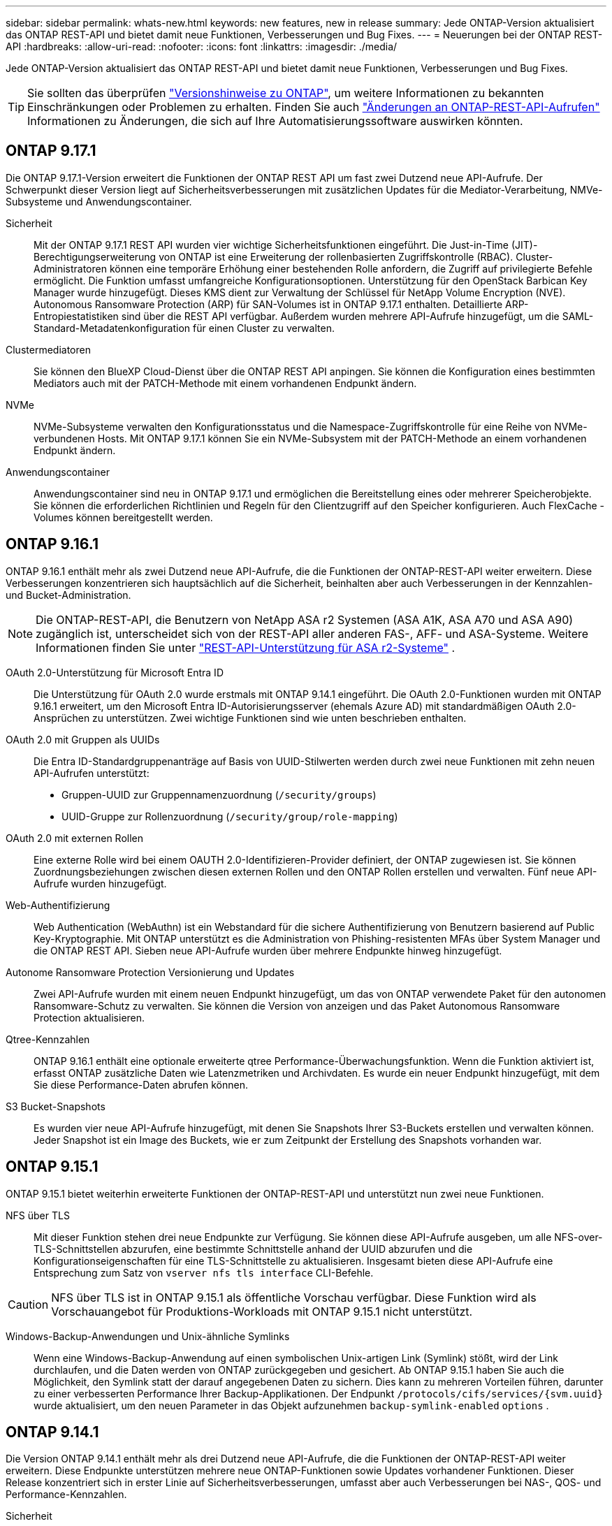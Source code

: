 ---
sidebar: sidebar 
permalink: whats-new.html 
keywords: new features, new in release 
summary: Jede ONTAP-Version aktualisiert das ONTAP REST-API und bietet damit neue Funktionen, Verbesserungen und Bug Fixes. 
---
= Neuerungen bei der ONTAP REST-API
:hardbreaks:
:allow-uri-read: 
:nofooter: 
:icons: font
:linkattrs: 
:imagesdir: ./media/


[role="lead"]
Jede ONTAP-Version aktualisiert das ONTAP REST-API und bietet damit neue Funktionen, Verbesserungen und Bug Fixes.


TIP: Sie sollten das überprüfen https://library.netapp.com/ecm/ecm_download_file/ECMLP2492508["Versionshinweise zu ONTAP"^], um weitere Informationen zu bekannten Einschränkungen oder Problemen zu erhalten. Finden Sie auch link:api-changes.html["Änderungen an ONTAP-REST-API-Aufrufen"] Informationen zu Änderungen, die sich auf Ihre Automatisierungssoftware auswirken könnten.



== ONTAP 9.17.1

Die ONTAP 9.17.1-Version erweitert die Funktionen der ONTAP REST API um fast zwei Dutzend neue API-Aufrufe. Der Schwerpunkt dieser Version liegt auf Sicherheitsverbesserungen mit zusätzlichen Updates für die Mediator-Verarbeitung, NMVe-Subsysteme und Anwendungscontainer.

Sicherheit:: Mit der ONTAP 9.17.1 REST API wurden vier wichtige Sicherheitsfunktionen eingeführt. Die Just-in-Time (JIT)-Berechtigungserweiterung von ONTAP ist eine Erweiterung der rollenbasierten Zugriffskontrolle (RBAC). Cluster-Administratoren können eine temporäre Erhöhung einer bestehenden Rolle anfordern, die Zugriff auf privilegierte Befehle ermöglicht. Die Funktion umfasst umfangreiche Konfigurationsoptionen. Unterstützung für den OpenStack Barbican Key Manager wurde hinzugefügt. Dieses KMS dient zur Verwaltung der Schlüssel für NetApp Volume Encryption (NVE). Autonomous Ransomware Protection (ARP) für SAN-Volumes ist in ONTAP 9.17.1 enthalten. Detaillierte ARP-Entropiestatistiken sind über die REST API verfügbar. Außerdem wurden mehrere API-Aufrufe hinzugefügt, um die SAML-Standard-Metadatenkonfiguration für einen Cluster zu verwalten.
Clustermediatoren:: Sie können den BlueXP Cloud-Dienst über die ONTAP REST API anpingen. Sie können die Konfiguration eines bestimmten Mediators auch mit der PATCH-Methode mit einem vorhandenen Endpunkt ändern.
NVMe:: NVMe-Subsysteme verwalten den Konfigurationsstatus und die Namespace-Zugriffskontrolle für eine Reihe von NVMe-verbundenen Hosts. Mit ONTAP 9.17.1 können Sie ein NVMe-Subsystem mit der PATCH-Methode an einem vorhandenen Endpunkt ändern.
Anwendungscontainer:: Anwendungscontainer sind neu in ONTAP 9.17.1 und ermöglichen die Bereitstellung eines oder mehrerer Speicherobjekte. Sie können die erforderlichen Richtlinien und Regeln für den Clientzugriff auf den Speicher konfigurieren. Auch FlexCache -Volumes können bereitgestellt werden.




== ONTAP 9.16.1

ONTAP 9.16.1 enthält mehr als zwei Dutzend neue API-Aufrufe, die die Funktionen der ONTAP-REST-API weiter erweitern. Diese Verbesserungen konzentrieren sich hauptsächlich auf die Sicherheit, beinhalten aber auch Verbesserungen in der Kennzahlen- und Bucket-Administration.


NOTE: Die ONTAP-REST-API, die Benutzern von NetApp ASA r2 Systemen (ASA A1K, ASA A70 und ASA A90) zugänglich ist, unterscheidet sich von der REST-API aller anderen FAS-, AFF- und ASA-Systeme. Weitere Informationen finden Sie unter https://docs.netapp.com/us-en/asa-r2/learn-more/rest-api-support.html["REST-API-Unterstützung für ASA r2-Systeme"^] .

OAuth 2.0-Unterstützung für Microsoft Entra ID:: Die Unterstützung für OAuth 2.0 wurde erstmals mit ONTAP 9.14.1 eingeführt. Die OAuth 2.0-Funktionen wurden mit ONTAP 9.16.1 erweitert, um den Microsoft Entra ID-Autorisierungsserver (ehemals Azure AD) mit standardmäßigen OAuth 2.0-Ansprüchen zu unterstützen. Zwei wichtige Funktionen sind wie unten beschrieben enthalten.
OAuth 2.0 mit Gruppen als UUIDs:: Die Entra ID-Standardgruppenanträge auf Basis von UUID-Stilwerten werden durch zwei neue Funktionen mit zehn neuen API-Aufrufen unterstützt:
+
--
* Gruppen-UUID zur Gruppennamenzuordnung (`/security/groups`)
* UUID-Gruppe zur Rollenzuordnung (`/security/group/role-mapping`)


--
OAuth 2.0 mit externen Rollen:: Eine externe Rolle wird bei einem OAUTH 2.0-Identifizieren-Provider definiert, der ONTAP zugewiesen ist. Sie können Zuordnungsbeziehungen zwischen diesen externen Rollen und den ONTAP Rollen erstellen und verwalten. Fünf neue API-Aufrufe wurden hinzugefügt.
Web-Authentifizierung:: Web Authentication (WebAuthn) ist ein Webstandard für die sichere Authentifizierung von Benutzern basierend auf Public Key-Kryptographie. Mit ONTAP unterstützt es die Administration von Phishing-resistenten MFAs über System Manager und die ONTAP REST API. Sieben neue API-Aufrufe wurden über mehrere Endpunkte hinweg hinzugefügt.
Autonome Ransomware Protection Versionierung und Updates:: Zwei API-Aufrufe wurden mit einem neuen Endpunkt hinzugefügt, um das von ONTAP verwendete Paket für den autonomen Ransomware-Schutz zu verwalten. Sie können die Version von anzeigen und das Paket Autonomous Ransomware Protection aktualisieren.
Qtree-Kennzahlen:: ONTAP 9.16.1 enthält eine optionale erweiterte qtree Performance-Überwachungsfunktion. Wenn die Funktion aktiviert ist, erfasst ONTAP zusätzliche Daten wie Latenzmetriken und Archivdaten. Es wurde ein neuer Endpunkt hinzugefügt, mit dem Sie diese Performance-Daten abrufen können.
S3 Bucket-Snapshots:: Es wurden vier neue API-Aufrufe hinzugefügt, mit denen Sie Snapshots Ihrer S3-Buckets erstellen und verwalten können. Jeder Snapshot ist ein Image des Buckets, wie er zum Zeitpunkt der Erstellung des Snapshots vorhanden war.




== ONTAP 9.15.1

ONTAP 9.15.1 bietet weiterhin erweiterte Funktionen der ONTAP-REST-API und unterstützt nun zwei neue Funktionen.

NFS über TLS:: Mit dieser Funktion stehen drei neue Endpunkte zur Verfügung. Sie können diese API-Aufrufe ausgeben, um alle NFS-over-TLS-Schnittstellen abzurufen, eine bestimmte Schnittstelle anhand der UUID abzurufen und die Konfigurationseigenschaften für eine TLS-Schnittstelle zu aktualisieren. Insgesamt bieten diese API-Aufrufe eine Entsprechung zum Satz von `vserver nfs tls interface` CLI-Befehle.



CAUTION: NFS über TLS ist in ONTAP 9.15.1 als öffentliche Vorschau verfügbar. Diese Funktion wird als Vorschauangebot für Produktions-Workloads mit ONTAP 9.15.1 nicht unterstützt.

Windows-Backup-Anwendungen und Unix-ähnliche Symlinks:: Wenn eine Windows-Backup-Anwendung auf einen symbolischen Unix-artigen Link (Symlink) stößt, wird der Link durchlaufen, und die Daten werden von ONTAP zurückgegeben und gesichert. Ab ONTAP 9.15.1 haben Sie auch die Möglichkeit, den Symlink statt der darauf angegebenen Daten zu sichern. Dies kann zu mehreren Vorteilen führen, darunter zu einer verbesserten Performance Ihrer Backup-Applikationen. Der Endpunkt `/protocols/cifs/services/{svm.uuid}` wurde aktualisiert, um den neuen Parameter in das Objekt aufzunehmen `backup-symlink-enabled` `options` .




== ONTAP 9.14.1

Die Version ONTAP 9.14.1 enthält mehr als drei Dutzend neue API-Aufrufe, die die Funktionen der ONTAP-REST-API weiter erweitern. Diese Endpunkte unterstützen mehrere neue ONTAP-Funktionen sowie Updates vorhandener Funktionen. Dieser Release konzentriert sich in erster Linie auf Sicherheitsverbesserungen, umfasst aber auch Verbesserungen bei NAS-, QOS- und Performance-Kennzahlen.

Sicherheit:: Es gibt zwei wichtige Sicherheitsfunktionen, die mit ONTAP 9.14.1 eingeführt wurden. Open Authorization (OAuth 2.0) ist ein Token-basiertes Framework, mit dem der Zugriff auf Ihre ONTAP Storage-Ressourcen eingeschränkt werden kann. Sie können sie zusammen mit Clients verwenden, die über die REST-API auf ONTAP zugreifen. Die Konfiguration kann mit jeder der ONTAP-Administrationsschnittstellen, einschließlich der REST-API, durchgeführt werden. Die Version ONTAP 9.14.1 enthält zudem Unterstützung für Cisco Duo, das für die zwei-Faktor-Authentifizierung bei SSH-Anmeldungen sorgt. Sie können Duo für den Betrieb auf ONTAP-Cluster- oder SVM-Ebene konfigurieren. Zusätzlich zu diesen beiden neuen Funktionen wurden mehrere Endpunkte hinzugefügt, um die Kontrolle über Ihre Schlüsselspeicher zu verbessern.
FPolicy-persistenter Storage:: FPolicy stellt eine Plattform für das ONTAP-Richtlinienmanagement bereit. Es stellt einen Container für die verschiedenen Komponenten oder Elemente, wie z. B. Ereignisse und die Richtlinien-Engine, bereit. Sie können jetzt mit der REST-API einen persistenten Speicher für die ONTAP FPolicy Konfiguration und Ereignisse konfigurieren und verwalten. Jede SVM kann über einen persistenten Speicher verfügen, der für mehrere Richtlinien in der SVM freigegeben wird.
QOS-Optionen:: Es wurden zwei Endpunkte eingeführt, mit denen Sie QOS-Optionen für das Cluster abrufen und festlegen können. Sie können beispielsweise einen Prozentsatz der verfügbaren Systemverarbeitungsressourcen für Hintergrundaufgaben reservieren.
Performance-Metriken:: ONTAP speichert statistische Informationen über die Betriebseigenschaften des Systems. Diese Informationen werden in einem Datenbankformat dargestellt, das aus Tabellen und Zeilen besteht. Mit ONTAP 9.14.1 werden zusätzliche metrische Daten in verschiedenen Ressourcenkategorien hinzugefügt, darunter Fibre Channel, iSCSI, LUNs und NVME. Durch diese zusätzlichen Kennzahlen rückt die ONTAP-REST-API weiterhin näher an die Parität mit der Data ONTAP-API (ONTAPI oder ZAPI) heran.
Verschiedene Verbesserungen:: Es gibt mehrere weitere Verbesserungen, die in Abhängigkeit von Ihrer Umgebung hilfreich sein können. Diese neuen Endpunkte verbessern den Zugriff auf die SAN-Initiatoren, die Steuerung der Host-Cache-Einstellungen sowie den Zugriff auf einzelne AutoSupport-Nachrichten.




== ONTAP 9.13.1

Mit mehr als zwei Dutzend neuer API-Aufrufe erweitert ONTAP 9.13.1 weiterhin die Funktionen der ONTAP-REST-API. Diese Endpunkte unterstützen neue ONTAP-Funktionen sowie Verbesserungen vorhandener Funktionen. Dieser Release konzentriert sich auf Verbesserungen bei Sicherheit, Ressourcenmanagement, erweiterte SVM-Konfigurationsoptionen und Performance-Kennzahlen.

Ressourcen-Tagging:: Sie können Tags verwenden, um REST-API-Ressourcen zu gruppieren. Auf diese Weise können Sie verwandte Ressourcen innerhalb eines bestimmten Projekts oder einer bestimmten Organisationsgruppe zuordnen. Mithilfe von Tags können Sie Ressourcen effektiver organisieren und verfolgen.
Konsistenzgruppen:: ONTAP 9.13.1 erweitert weiterhin die Verfügbarkeit von Leistungszählerdaten. Sie können nun auf diese Art von statistischen Informationen zugreifen, um die historische Leistung und Kapazität von Consistency Groups zu verfolgen. Darüber hinaus wurden Verbesserungen integriert, die es ermöglichen, die Beziehungen zwischen übergeordneten und untergeordneten Gruppen zwischen Konsistenzgruppen zu konfigurieren und zu verwalten.
DNS-Konfiguration pro SVM:: Die vorhandenen DNS-Endpunkte wurden erweitert, um die Ausführung einer DNS-Domänen- und Serverkonfiguration für einzelne SVMs zu ermöglichen.
EMS-Rollenkonfiguration:: Die bestehende EMS-Support-Funktion wurde erweitert, um die Verwaltung von Rollen und die den Rollen zugewiesene Zugangskontrollkonfiguration zu ermöglichen. Dies bietet die Möglichkeit, die Ereignisse und Meldungen basierend auf der Rollenkonfiguration zu begrenzen oder zu filtern.
Sicherheit:: Sie können die REST-API verwenden, um die zeitbasierten TOTP-Profile (One-Time Password) für Konten zu konfigurieren, die sich über SSH anmelden und auf ONTAP zugreifen. Darüber hinaus wurden die Schlüsselmanager-Endpunkte erweitert, um eine Wiederherstellung von einem bestimmten Schlüsselmanagementserver aus zu ermöglichen.
CIFS-Konfiguration pro SVM:: Die vorhandenen CIFS-Endpunkte wurden erweitert, um eine Aktualisierung der Konfiguration einer spezifischen SVM zu ermöglichen.
S3-Bucket-Regeln:: Die bestehenden S3-Bucket-Endpunkte wurden erweitert und um eine Regeldefinition erweitert. Jede Regel ist ein Listenobjekt und definiert die Aktionen, die für ein Objekt innerhalb des Buckets ausgeführt werden sollen. Gemeinsam ermöglichen diese Regeln ein besseres Management des Lebenszyklus von S3 Buckets.




== ONTAP 9.12.1

ONTAP 9.12.1 erweitert mit über vierzig neuen API-Aufrufen kontinuierlich die Funktionen der ONTAP REST-API. Diese Endpunkte unterstützen neue ONTAP-Funktionen sowie Verbesserungen vorhandener Funktionen. In dieser Version stehen Verbesserungen bei den Sicherheits- und NAS-Funktionen im Mittelpunkt.

Verbesserte Sicherheit:: Amazon Web Services umfasst einen Verschlüsselungsmanagement-Service, der sicheren Storage für Schlüssel und andere Geheimnisse bietet. Sie können über die REST-API auf diesen Service zugreifen, sodass ONTAP seine Schlüssel sicher in der Cloud speichern kann. Darüber hinaus können Sie die mit NetApp Storage Encryption verwendeten Authentifizierungsschlüssel erstellen und auflisten.
Active Directory:: Sie können die für ein ONTAP-Cluster definierten Active Directory-Konten verwalten. Dies umfasst das Erstellen neuer Konten sowie das Anzeigen, Aktualisieren und Löschen von Konten.
CIFS-Gruppenrichtlinien:: DIE REST-API wurde erweitert, um die Erstellung und das Management von CIFS-Gruppenrichtlinien zu unterstützen. Die Konfigurationsinformationen sind verfügbar und über Gruppenrichtlinienobjekte verwaltet, die auf alle oder bestimmte SVMs angewendet werden.




== ONTAP 9.11.1

ONTAP 9.11.1 erweitert weiterhin die Funktionen der ONTAP REST API mit nahezu hundert neuen API-Aufrufen. Diese Endpunkte unterstützen die neuen ONTAP-Funktionen sowie Verbesserungen vorhandener Funktionen.

Granulare RBAC:: Die rollenbasierte Zugriffssteuerung (Role Based Access Control, RBAC) von ONTAP wurde verbessert und bietet nun zusätzliche Granularität. Über die REST-API können Sie je nach Bedarf die herkömmlichen Rollen verwenden oder neue benutzerdefinierte Rollen erstellen. Jede Rolle ist mit einem oder mehreren Berechtigungen verknüpft. Jede Rolle identifiziert einen REST-API-Aufruf oder einen CLI-Befehl zusammen mit der Zugriffsebene. Neue Zugriffsebenen sind für REST-Rollen wie z. B. verfügbar `read_create` Und `read_modify`. Diese Verbesserung bietet Parität mit der Data ONTAP API (ONTAPI oder ZAPI) und unterstützt die Datenmigration in DIE REST API. Siehe link:rest/rbac_overview.html["RBAC-Sicherheit"] Finden Sie weitere Informationen.
Performance-Zähler:: Frühere ONTAP-Releases haben statistische Informationen über die betrieblichen Eigenschaften des Systems erhalten. In der Version 9.11.1 wurden diese Informationen verbessert und sind nun über DIE REST API verfügbar. Ein Administrator oder automatisierter Prozess kann auf die Daten zugreifen, um die Systemleistung zu ermitteln. Die vom Zählermanager-Subsystem aufgesetzten statistischen Informationen werden anhand von Tabellen und Zeilen in einem Datenbankformat dargestellt. Diese Verbesserung bringt das ONTAP REST API näher an Parität mit dem Data ONTAP API (ONTAPI oder ZAPI).
Aggregatmanagement:: Das Management von ONTAP-Storage-Aggregaten wurde verbessert. Mithilfe der aktualisierten REST-Endpunkte können Aggregate online und offline verschoben oder die Reserveteile gemanagt werden.
IP-Subnetz-Funktion:: Die ONTAP-Netzwerkfunktion wurde erweitert und unterstützt nun IP-Subnetze. Die REST-API bietet Zugriff auf die Konfiguration und das Management der IP-Subnetze innerhalb eines ONTAP-Clusters.
Verifizierung mehrerer Administratoren:: Die Überprüfungsfunktion für mehrere Administratoren stellt ein flexibles Autorisierungs-Framework zum Schutz des Zugriffs auf ONTAP-Befehle oder -Vorgänge bereit. Sie können Regeln definieren, die die eingeschränkten Befehle identifizieren. Wenn ein Benutzer Zugriff auf einen bestimmten Befehl anfordert, kann die Genehmigung gegebenenfalls von mehreren ONTAP Administratoren erteilt werden.
SnapMirror Verbesserungen:: Die SnapMirror Funktion wurde in verschiedenen Bereichen verbessert, darunter auch die Zeitplanung. Die SnapVault-Beziehungsparität wurde in einer DP-Beziehung zu ONTAP 9.11.1 hinzugefügt auch, die Drosselfunktion, die mit DEM REST API verfügbar ist, hat Parität mit dem Data ONTAP API (ONTAPI oder ZAPI) erreicht. In diesem Zusammenhang wird das Erstellen und Verwalten von Snapshot-Kopien für große Mengen unterstützt.
Storage-Pools:: Es wurden mehrere Endpunkte hinzugefügt, um den Zugriff auf die ONTAP Storage-Pools zu ermöglichen. Das Erstellen und Auflisten der Speicherpools in einem Cluster sowie das Aktualisieren und Löschen bestimmter Pools nach ID werden unterstützt.
Name Services Cache Support:: ONTAP Name Services wurden erweitert und unterstützen Cache-Speicherung, wodurch Performance und Ausfallsicherheit verbessert werden. Die Konfiguration des Cache für Namensservices kann nun über DIE REST-API aufgerufen werden. Einstellungen können auf mehreren Ebenen angewendet werden, einschließlich Hosts, unix-Benutzer, unix-Gruppen und Netzwerkgruppen.
ONTAPI Reporting Tool:: Das ONTAPI Reporting Tool unterstützt Kunden und Partner bei der Identifizierung der ONTAPI-Nutzung in ihrer Umgebung. Dieses Tool bietet wertvolle Einblicke für Kunden, die eine Migration von ONTAP zur ONTAP REST-API planen.




== ONTAP 9.10.1

ONTAP 9.10.1 erweitert weiterhin die Funktionen der ONTAP REST API. Mehr als hundert neue Endpunkte unterstützen neue ONTAP-Funktionen und Verbesserungen vorhandener Funktionen. Im Folgenden finden Sie eine Zusammenfassung der Verbesserungen DER REST API.

Anwendungskonsistenzgruppe:: Eine Konsistenzgruppe ist ein Satz von Volumes, die zusammen gruppiert werden, wenn bestimmte Vorgänge wie beispielsweise ein Snapshot durchgeführt werden. Diese Funktion erweitert dieselbe Crash-Konsistenz und Datenintegrität einschließlich Single-Volume-Vorgängen über einen Satz von Volumes hinweg. Dies ist nützlich für Applikationen mit mehreren Volumes.
SVM-Migration:: Sie können eine SVM von einem Quell-Cluster zu einem Ziel-Cluster migrieren. Die neuen Endpunkte bieten vollständige Kontrolle, einschließlich der Möglichkeit, den Migrationsvorgang anzuhalten, fortzusetzen, den Status abzurufen und einen Migrationsvorgang abzubrechen.
Klonen und Managen von Dateien:: Das Klonen und Managen von Dateien auf Volume-Ebene wurden verbessert. Neue REST-Endpunkte unterstützen das Verschieben, Kopieren und Aufteilen von Dateien.
Verbessertes S3-Auditing:: Das Auditing von S3-Ereignissen ist eine Verbesserung der Sicherheit, die es ermöglicht, bestimmte S3-Ereignisse zu verfolgen und zu protokollieren. Ein S3-Audit-Ereigniswähler kann auf Bucket-Basis pro SVM festgelegt werden.
Verteidigung von Ransomware:: ONTAP erkennt Dateien, die möglicherweise eine Ransomware-Bedrohung enthalten. Sie können eine Liste dieser verdächtigen Dateien abrufen oder von einem Volume entfernen.
Verschiedene Verbesserungen der Sicherheit:: Es gibt verschiedene allgemeine Sicherheitsverbesserungen, durch die vorhandene Protokolle erweitert und neue Funktionen eingeführt werden. IPSEC, Verschlüsselungsmanagement, SSH-Konfiguration und Dateiberechtigungen wurden verbessert.
CIFS-Domänen und lokale Gruppen:: Auf Cluster- und SVM-Ebene wurde Unterstützung für CIFS-Domänen hinzugefügt. Sie können die Domänenkonfiguration abrufen sowie bevorzugte Domänen-Controller erstellen und entfernen.
Erweiterte Volume-Analysen:: Volume-Analysen und Metriken wurden um zusätzliche Endpunkte erweitert, um Top-Dateien, Verzeichnisse und Benutzer zu unterstützen.
Support-Verbesserungen:: Der Support wurde durch mehrere neue Funktionen verbessert. Automatische Updates halten Ihre ONTAP Systeme auf dem neuesten Stand, indem sie die neuesten Software-Updates herunterladen und installieren. Sie können auch die von einem Node generierten Memory Core Dumps abrufen und verwalten.




== ONTAP 9.9.1

ONTAP 9.9.1 erweitert weiterhin die Funktionen der ONTAP REST API. Es gibt neue API-Endpunkte für vorhandene ONTAP Funktionen, einschließlich SAN-Port-Sets und der Sicherheit des Dateiverzeichnisses von Vserver. Außerdem wurden Endpunkte hinzugefügt, um neue ONTAP 9.9.1-Funktionen und -Verbesserungen zu unterstützen. Und auch die dazugehörige Dokumentation wurde verbessert. Im Folgenden finden Sie eine Zusammenfassung der Verbesserungen.

Zuordnen von ONTAPI zu ONTAP 9 REST API:: Um den ONTAP-Automatisierungscode in DIE REST-API zu überführen, bietet NetApp Dokumentation zur API-Zuordnung. Diese Referenz enthält eine Liste der ONTAPI-Aufrufe und das entsprechende Rest-API-Äquivalent für jede. Das Zuordnungsdokument wurde aktualisiert und umfasst nun auch die neuen ONTAP 9.9.1 API-Endpunkte. Siehe link:migrate/mapping.html["ONTAPI-to-REST-API-Zuordnung"] Finden Sie weitere Informationen.
API-Endpunkte für neue ONTAP 9.9.1 Kernfunktionen:: Unterstützung für neue Funktionen von ONTAP 9.9.1, die nicht über die ONTAPI API verfügbar sind, wurde der REST API hinzugefügt. Dazu gehört auch die Unterstützung für verschachtelte Initiatorgruppen und Google Cloud Key Management Services.
Verbesserte Unterstützung für den Übergang von ONTAPI zu REST:: Mehr der bisherigen ONTAPI-Aufrufe haben jetzt entsprechende REST-API-Entsprechungen. Dies umfasst lokale Unix-Benutzer und -Gruppen, Management von NTFS-Dateisicherheit ohne Client-, SAN-Port-Sets und Volume-Speicherplatzattribute. Diese Änderungen sind auch in der aktualisierten ONTAPI to REST Mapping Dokumentation enthalten.
Verbesserte Online-Dokumentation:: Die Referenzseite für die ONTAP Online-Dokumentation enthält nun Etiketten, die das ONTAP-Release angeben, wenn jeder REST-Endpunkt oder Parameter eingeführt wurde, einschließlich neuer mit ONTAP 9.9.1.




== ONTAP 9.8

ONTAP 9 8 enthält mehrere neue Funktionen, die Ihre Fähigkeit verbessern, die Implementierung und das Management von ONTAP Storage-Systemen zu automatisieren. Außerdem wurde der Support verbessert, um den Übergang von der älteren ONTAPI zu REST zu unterstützen.

Zuordnen von ONTAPI zu ONTAP 9 REST API:: Um Sie bei der Aktualisierung Ihrer ONTAPI-Automatisierung zu unterstützen, bietet NetApp eine Liste von ONTAPI-Aufrufen, die einen oder mehrere Eingabeparameter benötigen, und eine Zuordnung dieser Aufrufe zu dem entsprechenden ONTAP 9 REST API-Aufruf. Siehe link:migrate/mapping.html["ONTAPI-to-REST-API-Zuordnung"] Finden Sie weitere Informationen.
API-Endpunkte für neue ONTAP 9 8-Funktionen:: Die Unterstützung für die neuen ONTAP 9 8 Funktionen, die über ONTAPI nicht verfügbar sind, wurde der REST API hinzugefügt. Dies umfasst DIE REST-API-Unterstützung für ONTAP S3 Buckets und Services, SnapMirror Active Sync (ehemals SnapMirror Business Continuity) und Dateisystemanalysen.
Erweiterte Unterstützung für erhöhte Sicherheit:: Die Sicherheit wurde durch die Unterstützung mehrerer Services und Protokolle verbessert, darunter Azure Key Vault, Google Cloud Key Management Services, IPSec und Certificate Signing Requests.
Erweiterungen zur Verbesserung der Einfachheit:: ONTAP 9.8 ermöglicht effizientere und moderne Workflows mithilfe der REST-API. So stehen jetzt beispielsweise Firmware-Aktualisierungen mit einem Klick für verschiedene Arten von Firmware zur Verfügung.
Verbesserte Online-Dokumentation:: Die ONTAP Online-Dokumentationsseite enthält Labels, die angeben, dass jeder REST-Endpunkt oder Parameter in die ONTAP Version eingeführt wurde, einschließlich der neuen in 9.8.
Verbesserte Unterstützung für den Übergang von ONTAPI zu REST:: Weitere ältere ONTAPI-Aufrufe haben jetzt entsprechende REST-API-Entsprechungen. Es steht auch eine Dokumentation zur Verfügung, mit der ermittelt werden kann, welcher REST-Endpunkt anstelle eines bestehenden ONTAPI-Aufrufs verwendet werden soll.
Erweiterte Performance-Metriken:: Die Performance-Kennzahlen für DIE REST-API wurden auf mehrere neue Storage- und Netzwerkobjekte erweitert.




== ONTAP 9.7

ONTAP 9.7 erweitert den Funktionsumfang der ONTAP REST API, indem es drei neue Ressourcenkategorien einführt, jede mit mehreren REST-Endpunkten:

* NDMP
* Objektspeicher
* SnapLock


ONTAP 9.7 führt außerdem einen oder mehrere neue REST-Endpunkte in mehrere bestehende Ressourcenkategorien ein:

* Cluster
* NAS
* Netzwerkbetrieb
* NVMe
* San
* Sicherheit
* Storage
* Unterstützung




== ONTAP 9.6

ONTAP 9.6 erweitert die URSPRÜNGLICH in ONTAP 9.4 eingeführte REST-API-Unterstützung enorm. Die ONTAP 9.6 REST API unterstützt die meisten ONTAP Konfigurations- und Administrationsaufgaben.

REST APIs in ONTAP 9.6 enthalten die folgenden und viele mehr:

* Cluster-Einrichtung
* Protokollkonfiguration
* Bereitstellung
* Performance Monitoring
* Datensicherung
* Applikationsspezifisches Datenmanagement


